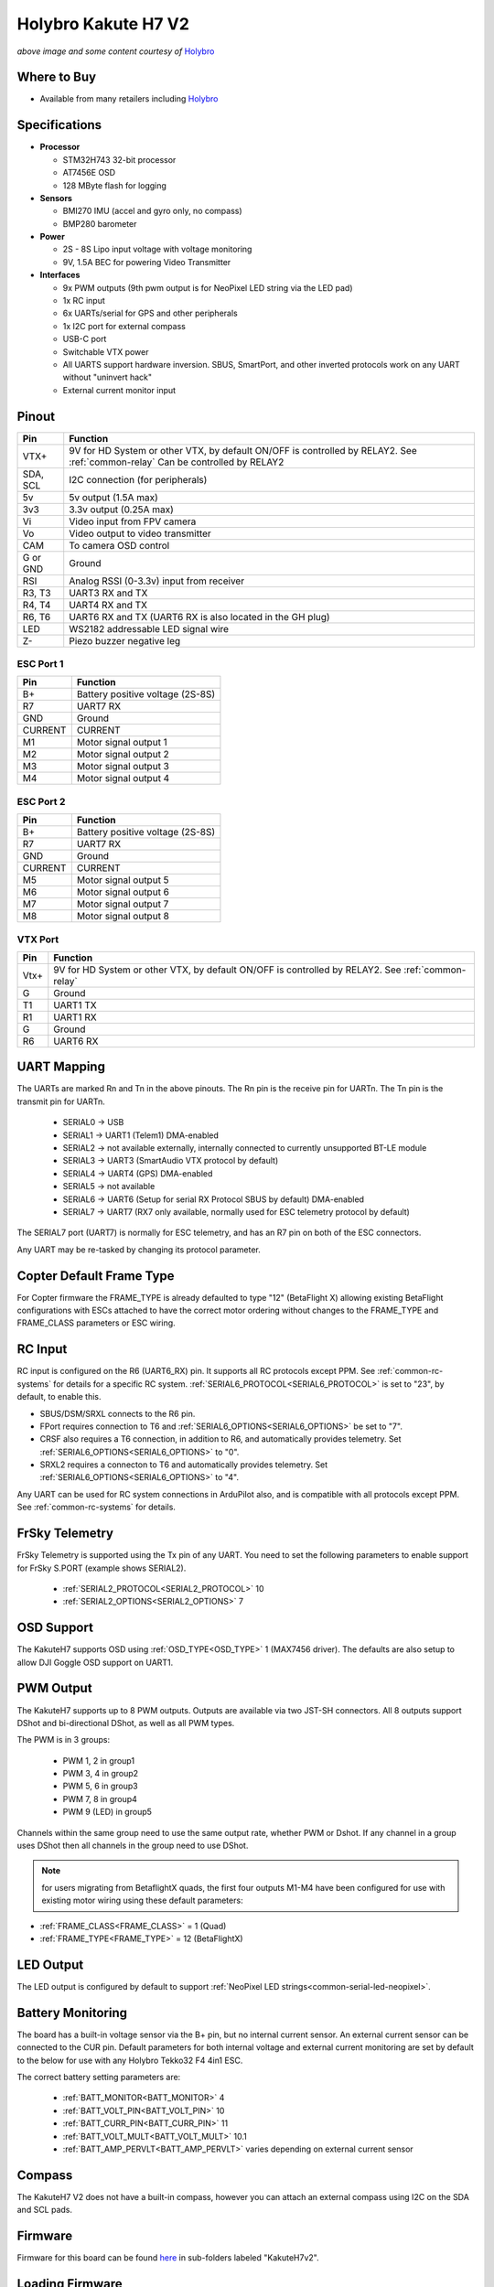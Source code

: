 .. _common-holybro-kakuteh7-v2:

====================
Holybro Kakute H7 V2
====================

.. image:: ../../../images/KakuteH7_Top.png
    :target: ../_images/KakuteH7_Top.png
    :width: 50%

.. image:: ../../../images/KakuteH7_Bottom.png
    :target: ../_images/KakuteH7_Bottom.png
    :width: 50%

*above image and some content courtesy of* `Holybro <http://www.holybro.com>`__

Where to Buy
============

- Available from many retailers including `Holybro <https://shop.holybro.com/kakute-h7-v2_p1344.html>`__


Specifications
==============

-  **Processor**

   -  STM32H743 32-bit processor 
   -  AT7456E OSD
   -  128 MByte flash for logging

-  **Sensors**

   -  BMI270 IMU (accel and gyro only, no compass)
   -  BMP280 barometer

-  **Power**

   -  2S  - 8S Lipo input voltage with voltage monitoring
   -  9V, 1.5A BEC for powering Video Transmitter

-  **Interfaces**

   -  9x PWM outputs (9th pwm output is for NeoPixel LED string via the LED pad)
   -  1x RC input
   -  6x UARTs/serial for GPS and other peripherals
   -  1x I2C port for external compass
   -  USB-C port
   -  Switchable VTX power
   -  All UARTS support hardware inversion. SBUS, SmartPort, and other inverted protocols work on any UART without "uninvert hack"
   -  External current monitor input


Pinout
======

.. image:: ../../../images/holybro-kakuteh7V2-pinout.jpg
    :target: ../_images/holybro-kakuteh7V2-pinout.jpg

=============     =================================================
Pin               Function
=============     =================================================
VTX+              9V for HD System or other VTX, by default ON/OFF is
                  controlled by RELAY2. See :ref:`common-relay`
                  Can be controlled by RELAY2
SDA, SCL          I2C connection (for peripherals)
5v                5v output (1.5A max)
3v3               3.3v output (0.25A max)
Vi                Video input from FPV camera
Vo                Video output to video transmitter
CAM               To camera OSD control
G or GND          Ground
RSI               Analog RSSI (0-3.3v) input from receiver
R3, T3            UART3 RX and TX
R4, T4            UART4 RX and TX
R6, T6            UART6 RX and TX (UART6 RX is also located in the
                  GH plug)
LED               WS2182 addressable LED signal wire
Z-                Piezo buzzer negative leg
=============     =================================================

ESC Port 1
----------

=============     =================================================
Pin               Function
=============     =================================================
B+                Battery positive voltage (2S-8S)
R7                UART7 RX
GND               Ground
CURRENT           CURRENT
M1                Motor signal output 1
M2                Motor signal output 2
M3                Motor signal output 3
M4                Motor signal output 4
=============     =================================================

ESC Port 2
----------

=============     =================================================
Pin               Function
=============     =================================================
B+                Battery positive voltage (2S-8S)
R7                UART7 RX
GND               Ground
CURRENT           CURRENT
M5                Motor signal output 5
M6                Motor signal output 6
M7                Motor signal output 7
M8                Motor signal output 8
=============     =================================================

VTX Port
--------
=============     =================================================
Pin               Function
=============     =================================================
Vtx+              9V for HD System or other VTX, by default ON/OFF is
                  controlled by RELAY2. See :ref:`common-relay`
G                 Ground
T1                UART1 TX
R1                UART1 RX
G                 Ground
R6                UART6 RX
=============     =================================================

UART Mapping
============

The UARTs are marked Rn and Tn in the above pinouts. The Rn pin is the
receive pin for UARTn. The Tn pin is the transmit pin for UARTn.

   -  SERIAL0 -> USB
   -  SERIAL1 -> UART1 (Telem1) DMA-enabled
   -  SERIAL2 -> not available externally, internally connected to currently unsupported BT-LE module
   -  SERIAL3 -> UART3 (SmartAudio VTX protocol by default)
   -  SERIAL4 -> UART4 (GPS) DMA-enabled
   -  SERIAL5 -> not available
   -  SERIAL6 -> UART6 (Setup for serial RX Protocol SBUS by default) DMA-enabled
   -  SERIAL7 -> UART7 (RX7 only available, normally used for ESC telemetry protocol by default)

The SERIAL7 port (UART7) is normally for ESC telemetry, and has an R7 pin on
both of the ESC connectors.

Any UART may be re-tasked by changing its protocol parameter.

Copter Default Frame Type
=========================

For Copter firmware the FRAME_TYPE is already defaulted to type "12" (BetaFlight X) allowing existing BetaFlight configurations with ESCs attached to have the correct motor ordering without changes to the FRAME_TYPE and FRAME_CLASS parameters or ESC wiring.

RC Input
========

RC input is configured on the R6 (UART6_RX) pin. It supports all RC protocols except PPM. See :ref:`common-rc-systems` for details for a specific RC system. :ref:`SERIAL6_PROTOCOL<SERIAL6_PROTOCOL>` is set to "23", by default, to enable this.

- SBUS/DSM/SRXL connects to the R6 pin.

- FPort requires connection to T6 and :ref:`SERIAL6_OPTIONS<SERIAL6_OPTIONS>` be set to "7".

- CRSF also requires a T6 connection, in addition to R6, and automatically provides telemetry. Set :ref:`SERIAL6_OPTIONS<SERIAL6_OPTIONS>` to "0".

- SRXL2 requires a connecton to T6 and automatically provides telemetry.  Set :ref:`SERIAL6_OPTIONS<SERIAL6_OPTIONS>` to "4".

Any UART can be used for RC system connections in ArduPilot also, and is compatible with all protocols except PPM. See :ref:`common-rc-systems` for details.

FrSky Telemetry
===============

FrSky Telemetry is supported using the Tx pin of any UART. You need to set the following parameters to enable support for FrSky S.PORT (example shows SERIAL2).

  - :ref:`SERIAL2_PROTOCOL<SERIAL2_PROTOCOL>` 10
  - :ref:`SERIAL2_OPTIONS<SERIAL2_OPTIONS>` 7

OSD Support
===========

The KakuteH7  supports OSD using :ref:`OSD_TYPE<OSD_TYPE>` 1 (MAX7456 driver). The defaults are also setup to allow DJI Goggle OSD support on UART1.

PWM Output
==========

The KakuteH7 supports up to 8 PWM outputs. Outputs are available via two JST-SH connectors. All 8 outputs support DShot and bi-directional DShot, as well as all PWM types.

The PWM is in 3 groups:

 - PWM 1, 2 in group1
 - PWM 3, 4 in group2
 - PWM 5, 6 in group3
 - PWM 7, 8 in group4
 - PWM 9 (LED) in group5

Channels within the same group need to use the same output rate, whether PWM or Dshot. If
any channel in a group uses DShot then all channels in the group need
to use DShot.

.. note:: for users migrating from BetaflightX quads, the first four outputs M1-M4 have been configured for use with existing motor wiring using these default parameters:
- :ref:`FRAME_CLASS<FRAME_CLASS>` = 1 (Quad)
- :ref:`FRAME_TYPE<FRAME_TYPE>` = 12 (BetaFlightX) 

LED Output
==========

The LED output is configured by default to support :ref:`NeoPixel LED strings<common-serial-led-neopixel>`.

Battery Monitoring
==================

The board has a built-in voltage sensor via the B+ pin, but no internal current sensor. An external current sensor can be connected to the CUR pin. Default parameters for both internal voltage and external current monitoring are set by default to the below for use with any Holybro Tekko32 F4 4in1 ESC.

The correct battery setting parameters are:

 - :ref:`BATT_MONITOR<BATT_MONITOR>` 4
 - :ref:`BATT_VOLT_PIN<BATT_VOLT_PIN>` 10
 - :ref:`BATT_CURR_PIN<BATT_CURR_PIN>` 11
 - :ref:`BATT_VOLT_MULT<BATT_VOLT_MULT>` 10.1
 - :ref:`BATT_AMP_PERVLT<BATT_AMP_PERVLT>` varies depending on external current sensor

Compass
=======

The KakuteH7 V2 does not have a built-in compass, however you can attach an external compass using I2C on the SDA and SCL pads.

Firmware
========

Firmware for this board can be found `here <https://firmware.ardupilot.org>`_ in  sub-folders labeled "KakuteH7v2".

Loading Firmware
================

Initial firmware load can be done with DFU by plugging in USB with the
bootloader button pressed. Then you should load the "with_bl.hex"
firmware, using your favourite DFU loading tool.

Once the initial firmware is loaded you can update the firmware using
any ArduPilot ground station software. Later updates should be done with the
\*.apj firmware files.

[copywiki destination="plane,copter,rover,blimp"]
